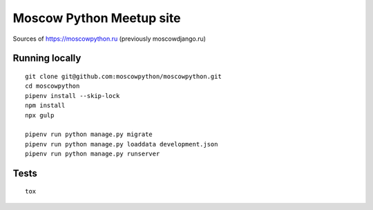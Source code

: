 Moscow Python Meetup site
=========================

Sources of https://moscowpython.ru (previously moscowdjango.ru)

.. image:: https://img.shields.io/travis/moscowpython/moscowpython/master.svg
    :target: https://travis-ci.org/moscowpython/moscowpython

.. image:: https://img.shields.io/coveralls/moscowpython/moscowpython/master.svg
    :target: https://coveralls.io/r/moscowpython/moscowpython/

.. image:: https://requires.io/github/moscowpython/moscowpython/requirements.svg?branch=master
     :target: https://requires.io/github/moscowpython/moscowpython/requirements/?branch=master

.. image:: https://img.shields.io/badge/python-3.4-blue.svg

.. image:: https://img.shields.io/badge/licence-BSD-blue.svg

Running locally
---------------

::

    git clone git@github.com:moscowpython/moscowpython.git
    cd moscowpython
    pipenv install --skip-lock
    npm install
    npx gulp

    pipenv run python manage.py migrate
    pipenv run python manage.py loaddata development.json
    pipenv run python manage.py runserver


Tests
-----
::

    tox
